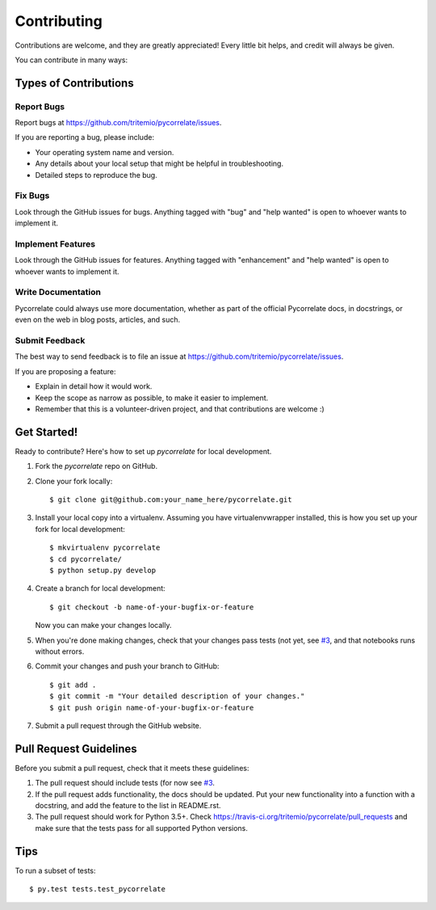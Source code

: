 .. highlight:: shell

============
Contributing
============

Contributions are welcome, and they are greatly appreciated! Every
little bit helps, and credit will always be given.

You can contribute in many ways:

Types of Contributions
----------------------

Report Bugs
~~~~~~~~~~~

Report bugs at https://github.com/tritemio/pycorrelate/issues.

If you are reporting a bug, please include:

* Your operating system name and version.
* Any details about your local setup that might be helpful in troubleshooting.
* Detailed steps to reproduce the bug.

Fix Bugs
~~~~~~~~

Look through the GitHub issues for bugs. Anything tagged with "bug"
and "help wanted" is open to whoever wants to implement it.

Implement Features
~~~~~~~~~~~~~~~~~~

Look through the GitHub issues for features. Anything tagged with "enhancement"
and "help wanted" is open to whoever wants to implement it.

Write Documentation
~~~~~~~~~~~~~~~~~~~

Pycorrelate could always use more documentation, whether as part of the
official Pycorrelate docs, in docstrings, or even on the web in blog posts,
articles, and such.

Submit Feedback
~~~~~~~~~~~~~~~

The best way to send feedback is to file an issue at https://github.com/tritemio/pycorrelate/issues.

If you are proposing a feature:

* Explain in detail how it would work.
* Keep the scope as narrow as possible, to make it easier to implement.
* Remember that this is a volunteer-driven project, and that contributions
  are welcome :)

Get Started!
------------

Ready to contribute? Here's how to set up `pycorrelate` for local development.

1. Fork the `pycorrelate` repo on GitHub.
2. Clone your fork locally::

    $ git clone git@github.com:your_name_here/pycorrelate.git

3. Install your local copy into a virtualenv. Assuming you have virtualenvwrapper installed, this is how you set up your fork for local development::

    $ mkvirtualenv pycorrelate
    $ cd pycorrelate/
    $ python setup.py develop

4. Create a branch for local development::

    $ git checkout -b name-of-your-bugfix-or-feature

   Now you can make your changes locally.

5. When you're done making changes, check that your changes pass tests (not yet, see `#3 <https://github.com/tritemio/pycorrelate/issues/3>`__, and that notebooks runs without errors.

6. Commit your changes and push your branch to GitHub::

    $ git add .
    $ git commit -m "Your detailed description of your changes."
    $ git push origin name-of-your-bugfix-or-feature

7. Submit a pull request through the GitHub website.

Pull Request Guidelines
-----------------------

Before you submit a pull request, check that it meets these guidelines:

1. The pull request should include tests (for now see `#3 <https://github.com/tritemio/pycorrelate/issues/3>`__.
2. If the pull request adds functionality, the docs should be updated. Put
   your new functionality into a function with a docstring, and add the
   feature to the list in README.rst.
3. The pull request should work for Python 3.5+. Check
   https://travis-ci.org/tritemio/pycorrelate/pull_requests
   and make sure that the tests pass for all supported Python versions.

Tips
----

To run a subset of tests::

$ py.test tests.test_pycorrelate

